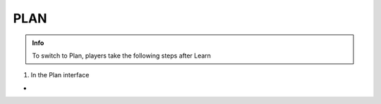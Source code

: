 PLAN
========

.. admonition:: Info

  To switch to Plan, players take the following steps after Learn


1. In the Plan interface

-

